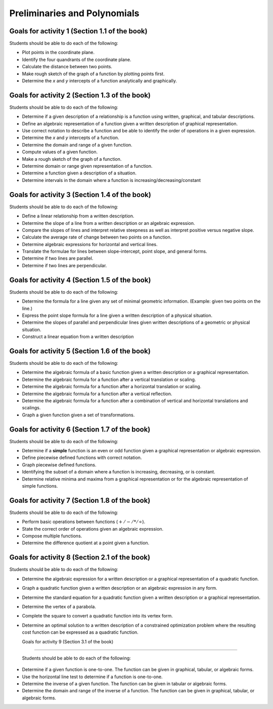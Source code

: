 

Preliminaries and Polynomials
-------------------------------

Goals for activity 1 (Section 1.1 of the book)
^^^^^^^^^^^^^^^^^^^^^^^^^^^^^^^^^^^^^^^^^^^^^^^^^

Students should be able to do each of the following:

* Plot points in the coordinate plane.
 
* Identify the four quandrants of the coordinate plane.
  
* Calculate the distance between two points.
  
* Make rough sketch of the graph of a function by plotting points first.
    
* Determine the *x* and *y* intercepts of a function analytically and graphically.
 
  
Goals for activity 2 (Section 1.3 of the book)
^^^^^^^^^^^^^^^^^^^^^^^^^^^^^^^^^^^^^^^^^^^^^^^^^^

Students should be able to do each of the following:

* Determine if a given description of a relationship is a function using written, graphical, and tabular descriptions.

* Define an algebraic representation of a function given a written description of graphical representation.

* Use correct notation to describe a function and be able to identify the order of operations in a given expression.

* Determine the *x* and *y* intercepts of a function.

* Determine the domain and range of a given function.

* Compute values of a given function.

* Make a rough sketch of the graph of a function.

* Determine domain or range given representation of a function.

* Determine a function given a description of a situation.

* Determine intervals in the domain where a function is increasing/decreasing/constant


Goals for activity 3 (Section 1.4 of the book)
^^^^^^^^^^^^^^^^^^^^^^^^^^^^^^^^^^^^^^^^^^^^^^^^^^

Students should be able to do each of the following:

* Define a linear relationship from a written description.

* Determine the slope of a line from a written description or an algebraic expression.

* Compare the slopes of lines and interpret relative steepness as well as interpret positive versus negative slope.

* Calculate the average rate of change between two points on a function.

* Determine algebraic expressions for horizontal and vertical lines.

* Translate the formulae for lines between slope-intercept, point slope, and general forms.

* Determine if two lines are parallel.

* Determine if two lines are perpendicular.

Goals for activity 4 (Section 1.5 of the book)
^^^^^^^^^^^^^^^^^^^^^^^^^^^^^^^^^^^^^^^^^^^^^^^^^^

Students should be able to do each of the following:

* Determine the formula for a line given any set of minimal geometric information. (Example: given two points on the line.)

* Express the point slope formula for a line given a written description of a physical situation.

* Determine the slopes of parallel and perpendicular lines given written descriptions of a geometric or physical situation.

* Construct a linear equation from a written description


Goals for activity 5 (Section 1.6 of the book)
^^^^^^^^^^^^^^^^^^^^^^^^^^^^^^^^^^^^^^^^^^^^^^^^^^

Students should be able to do each of the following:

* Determine the algebraic formula of a basic function given a written description or a graphical representation.

* Determine the algebraic formula for a function after a vertical translation or scaling.

* Determine the algebraic formula for a function after a horizontal translation or scaling.

* Determine the algebraic formula for a function after a vertical reflection.

* Determine the algebraic formula for a function after a combination of vertical and horizontal translations and scalings.

* Graph a given function given a set of transformations.

Goals for activity 6 (Section 1.7 of the book)
^^^^^^^^^^^^^^^^^^^^^^^^^^^^^^^^^^^^^^^^^^^^^^^^^^

Students should be able to do each of the following:

* Determine if a **simple** function is an even or odd function given a graphical representation or algebraic expression.
  
* Define piecewise defined functions with correct notation.
  
* Graph piecewise defined functions.
  
* Identifying the subset of a domain where a function is increasing, decreasing, or is constant.
  
* Determine relative minima and maxima from a graphical representation or for the algebraic representation of simple functions.


Goals for activity 7 (Section 1.8 of the book)
^^^^^^^^^^^^^^^^^^^^^^^^^^^^^^^^^^^^^^^^^^^^^^^^^^

Students should be able to do each of the following:

* Perform basic operations between functions (:math:`+/-/*/\div`).
  
* State the correct order of operations given an algebraic expression.
  
* Compose multiple  functions.
  
* Determine the difference quotient at a point given a function.

Goals for activity 8 (Section 2.1 of the book)
^^^^^^^^^^^^^^^^^^^^^^^^^^^^^^^^^^^^^^^^^^^^^^^^^^

Students should be able to do each of the following:


* Determine the algebraic expression for a written description or a graphical representation of a quadratic function.
  
* Graph a quadratic function given a written description or an algebraic expression in any form.
  
* Determine the standard equation for a quadratic function given a written description or a graphical representation.
  
* Determine the vertex of a parabola.
  
* Complete the square to convert a quadratic function into its vertex form.
  
* Determine an optimal solution to a written description of a  constrained optimization problem where the resulting cost function can be expressed as a quadratic function.



  Goals for activity 9 (Section 3.1 of the book)
^^^^^^^^^^^^^^^^^^^^^^^^^^^^^^^^^^^^^^^^^^^^^^^^^^

  Students should be able to do each of the following:
  
* Determine if a given function is one-to-one. The function can be given in graphical, tabular, or algebraic forms.

* Use the horizontal line test to determine if a function is one-to-one.

* Determine the inverse of a given function. The function can be given in tabular or algebraic forms.

* Determine the domain and range of the inverse of a function. The function can be given in graphical, tabular, or algebraic forms.

